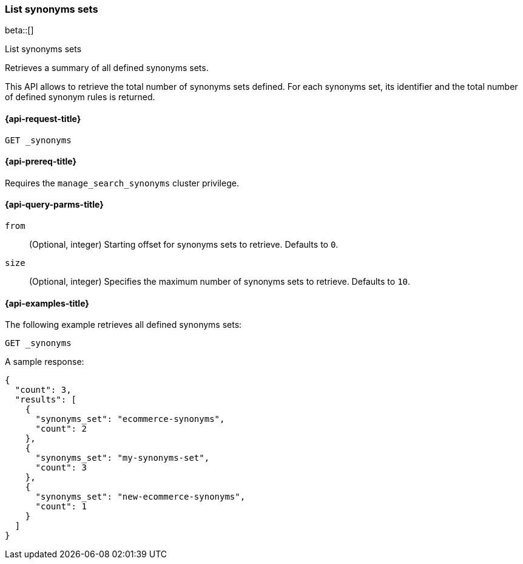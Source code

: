 [[list-synonyms-sets]]
=== List synonyms sets

beta::[]

++++
<titleabbrev>List synonyms sets</titleabbrev>
++++

Retrieves a summary of all defined synonyms sets.

This API allows to retrieve the total number of synonyms sets defined.
For each synonyms set, its identifier and the total number of defined synonym rules is returned.

[[list-synonyms-sets-request]]
==== {api-request-title}

`GET _synonyms`

[[list-synonyms-sets-prereqs]]
==== {api-prereq-title}

Requires the `manage_search_synonyms` cluster privilege.

[[list-synonyms-sets-query-params]]
==== {api-query-parms-title}

`from`::
(Optional, integer) Starting offset for synonyms sets to retrieve. Defaults to `0`.

`size`::
(Optional, integer) Specifies the maximum number of synonyms sets to retrieve. Defaults to `10`.

[[list-synonyms-sets-example]]
==== {api-examples-title}

The following example retrieves all defined synonyms sets:

////
[source,console]
----
PUT _synonyms/my-synonyms-set
{
  "synonyms_set": [
    {
      "synonyms": "hello, hi"
    },
    {
      "synonyms": "other, another"
    },
    {
      "synonyms": "bye, goodbye"
    }
  ]
}

PUT _synonyms/ecommerce-synonyms
{
  "synonyms_set": [
    {
      "synonyms": "pants, trousers"
    },
    {
      "synonyms": "dress, frock"
    }
  ]
}

PUT _synonyms/new-ecommerce-synonyms
{
  "synonyms_set": [
    {
      "synonyms": "tie, bowtie"
    }
  ]
}
----
// TESTSETUP
////

[source,console]
----
GET _synonyms
----

A sample response:

[source,console-result]
----
{
  "count": 3,
  "results": [
    {
      "synonyms_set": "ecommerce-synonyms",
      "count": 2
    },
    {
      "synonyms_set": "my-synonyms-set",
      "count": 3
    },
    {
      "synonyms_set": "new-ecommerce-synonyms",
      "count": 1
    }
  ]
}
----
